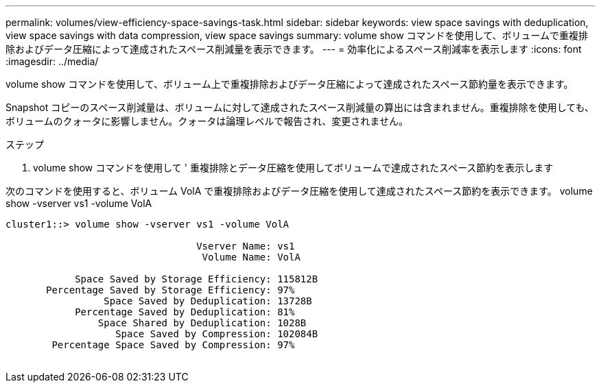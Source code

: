 ---
permalink: volumes/view-efficiency-space-savings-task.html 
sidebar: sidebar 
keywords: view space savings with deduplication, view space savings with data compression, view space savings 
summary: volume show コマンドを使用して、ボリュームで重複排除およびデータ圧縮によって達成されたスペース削減量を表示できます。 
---
= 効率化によるスペース削減率を表示します
:icons: font
:imagesdir: ../media/


[role="lead"]
volume show コマンドを使用して、ボリューム上で重複排除およびデータ圧縮によって達成されたスペース節約量を表示できます。

Snapshot コピーのスペース削減量は、ボリュームに対して達成されたスペース削減量の算出には含まれません。重複排除を使用しても、ボリュームのクォータに影響しません。クォータは論理レベルで報告され、変更されません。

.ステップ
. volume show コマンドを使用して ' 重複排除とデータ圧縮を使用してボリュームで達成されたスペース節約を表示します


次のコマンドを使用すると、ボリューム VolA で重複排除およびデータ圧縮を使用して達成されたスペース節約を表示できます。 volume show -vserver vs1 -volume VolA

[listing]
----
cluster1::> volume show -vserver vs1 -volume VolA

                                 Vserver Name: vs1
                                  Volume Name: VolA
																											...
            Space Saved by Storage Efficiency: 115812B
       Percentage Saved by Storage Efficiency: 97%
                 Space Saved by Deduplication: 13728B
            Percentage Saved by Deduplication: 81%
                Space Shared by Deduplication: 1028B
                   Space Saved by Compression: 102084B
        Percentage Space Saved by Compression: 97%
																											...
----
